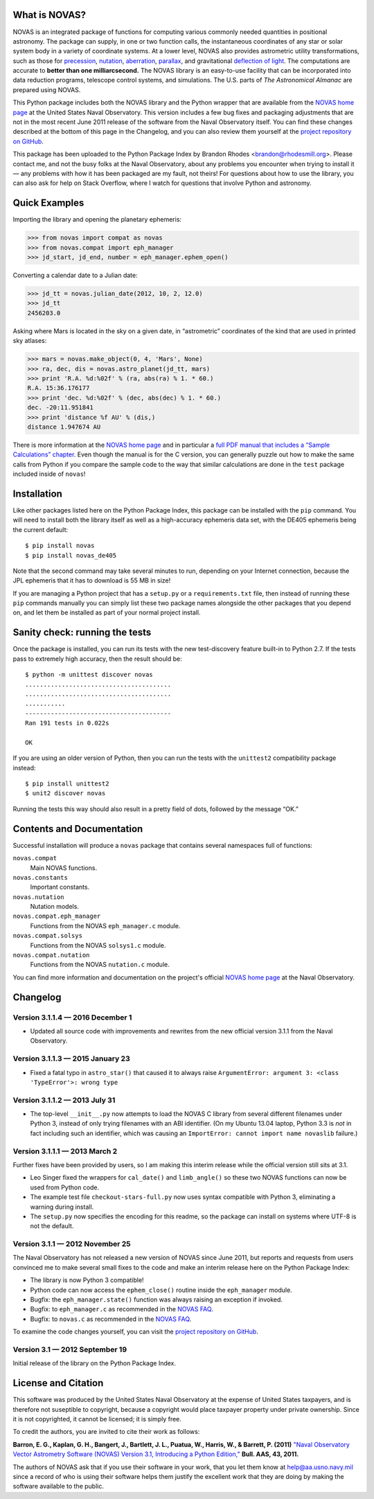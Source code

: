 What is NOVAS?
--------------

NOVAS is an integrated package of functions for computing various
commonly needed quantities in positional astronomy.  The package can
supply, in one or two function calls, the instantaneous coordinates of
any star or solar system body in a variety of coordinate systems.  At a
lower level, NOVAS also provides astrometric utility transformations,
such as those for precession_, nutation_, aberration_, parallax_, and
gravitational `deflection of light`_.  The computations are accurate to
**better than one milliarcsecond.** The NOVAS library is an easy-to-use
facility that can be incorporated into data reduction programs,
telescope control systems, and simulations.  The U.S. parts of
*The Astronomical Almanac* are prepared using NOVAS.

This Python package includes both the NOVAS library and the Python
wrapper that are available from the `NOVAS home page`_ at the United
States Naval Observatory.  This version includes a few bug fixes and
packaging adjustments that are not in the most recent June 2011
release of the software from the Naval Observatory itself.  You can
find these changes described at the bottom of this page in the
Changelog, and you can also review them yourself at the `project
repository on GitHub`_.

This package has been uploaded to the Python Package Index by Brandon
Rhodes <brandon@rhodesmill.org>.  Please contact me, and not the busy
folks at the Naval Observatory, about any problems you encounter when
trying to install it — any problems with how it has been packaged are
my fault, not theirs!  For questions about how to use the library, you
can also ask for help on Stack Overflow, where I watch for questions
that involve Python and astronomy.

Quick Examples
--------------

Importing the library and opening the planetary ephemeris:

>>> from novas import compat as novas
>>> from novas.compat import eph_manager
>>> jd_start, jd_end, number = eph_manager.ephem_open()

Converting a calendar date to a Julian date:

>>> jd_tt = novas.julian_date(2012, 10, 2, 12.0)
>>> jd_tt
2456203.0

Asking where Mars is located in the sky on a given date,
in “astrometric” coordinates of the kind that are used
in printed sky atlases:

>>> mars = novas.make_object(0, 4, 'Mars', None)
>>> ra, dec, dis = novas.astro_planet(jd_tt, mars)
>>> print 'R.A. %d:%02f' % (ra, abs(ra) % 1. * 60.)
R.A. 15:36.176177
>>> print 'dec. %d:%02f' % (dec, abs(dec) % 1. * 60.)
dec. -20:11.951841
>>> print 'distance %f AU' % (dis,)
distance 1.947674 AU

There is more information at the `NOVAS home page`_
and in particular a
`full PDF manual that includes a “Sample Calculations” chapter
<http://aa.usno.navy.mil/software/novas/novas_c/NOVAS_C3.1_Guide.pdf>`_.
Even though the manual is for the C version,
you can generally puzzle out how to make the same calls from Python
if you compare the sample code
to the way that similar calculations are done
in the ``test`` package included inside of ``novas``!

Installation
------------

Like other packages listed here on the Python Package Index, this
package can be installed with the ``pip`` command. You will need to
install both the library itself as well as a high-accuracy ephemeris
data set, with the DE405 ephemeris being the current default::

    $ pip install novas
    $ pip install novas_de405

Note that the second command may take several minutes to run, depending
on your Internet connection, because the JPL ephemeris that it has to
download is 55 MB in size!

If you are managing a Python project that has a ``setup.py`` or a
``requirements.txt`` file, then instead of running these ``pip``
commands manually you can simply list these two package names alongside
the other packages that you depend on, and let them be installed as part
of your normal project install.

Sanity check: running the tests
-------------------------------

Once the package is installed, you can run its tests with the new
test-discovery feature built-in to Python 2.7. If the tests pass to
extremely high accuracy, then the result should be::

    $ python -m unittest discover novas
    ........................................
    ........................................
    ...........
    ----------------------------------------
    Ran 191 tests in 0.022s

    OK

If you are using an older version of Python, then you can run the tests
with the ``unittest2`` compatibility package instead::

    $ pip install unittest2
    $ unit2 discover novas

Running the tests this way should also result in a pretty field of dots,
followed by the message “OK.”

Contents and Documentation
--------------------------

Successful installation will produce a ``novas`` package that contains
several namespaces full of functions:

``novas.compat``
    Main NOVAS functions.

``novas.constants``
    Important constants.

``novas.nutation``
    Nutation models.

``novas.compat.eph_manager``
    Functions from the NOVAS ``eph_manager.c`` module.

``novas.compat.solsys``
    Functions from the NOVAS ``solsys1.c`` module.

``novas.compat.nutation``
    Functions from the NOVAS ``nutation.c`` module.

You can find more information and documentation on the project's
official `NOVAS home page`_ at the Naval Observatory.

Changelog
---------

Version 3.1.1.4 — 2016 December 1
~~~~~~~~~~~~~~~~~~~~~~~~~~~~~~~~~

* Updated all source code with improvements and rewrites from the new
  official version 3.1.1 from the Naval Observatory.

Version 3.1.1.3 — 2015 January 23
~~~~~~~~~~~~~~~~~~~~~~~~~~~~~~~~~

* Fixed a fatal typo in ``astro_star()`` that caused it to always raise
  ``ArgumentError: argument 3: <class 'TypeError'>: wrong type``

Version 3.1.1.2 — 2013 July 31
~~~~~~~~~~~~~~~~~~~~~~~~~~~~~~

* The top-level ``__init__.py`` now attempts to load the NOVAS C library
  from several different filenames under Python 3, instead of only
  trying filenames with an ABI identifier.  (On my Ubuntu 13.04 laptop,
  Python 3.3 is *not* in fact including such an identifier, which was
  causing an ``ImportError: cannot import name novaslib`` failure.)

Version 3.1.1.1 — 2013 March 2
~~~~~~~~~~~~~~~~~~~~~~~~~~~~~~

Further fixes have been provided by users, so I am making this interim
release while the official version still sits at 3.1.

* Leo Singer fixed the wrappers for ``cal_date()`` and ``limb_angle()``
  so these two NOVAS functions can now be used from Python code.
* The example test file ``checkout-stars-full.py`` now uses syntax
  compatible with Python 3, eliminating a warning during install.
* The ``setup.py`` now specifies the encoding for this readme, so the
  package can install on systems where UTF-8 is not the default.

Version 3.1.1 — 2012 November 25
~~~~~~~~~~~~~~~~~~~~~~~~~~~~~~~~

The Naval Observatory has not released a new version of NOVAS since
June 2011, but reports and requests from users convinced me to make
several small fixes to the code and make an interim release here on
the Python Package Index:

* The library is now Python 3 compatible!
* Python code can now access the ``ephem_close()`` routine inside the
  ``eph_manager`` module.
* Bugfix: the ``eph_manager.state()`` function was always raising an
  exception if invoked.
* Bugfix: to ``eph_manager.c`` as recommended in the `NOVAS FAQ`_.
* Bugfix: to ``novas.c`` as recommended in the `NOVAS FAQ`_.

To examine the code changes yourself, you can visit the `project
repository on GitHub`_.

Version 3.1 — 2012 September 19
~~~~~~~~~~~~~~~~~~~~~~~~~~~~~~~

Initial release of the library on the Python Package Index.

License and Citation
--------------------

This software was produced by the United States Naval Observatory at the
expense of United States taxpayers, and is therefore not suseptible to
copyright, because a copyright would place taxpayer property under
private ownership. Since it is not copyrighted, it cannot be licensed;
it is simply free.

To credit the authors, you are invited to cite their work as follows:

**Barron, E. G., Kaplan, G. H., Bangert, J., Bartlett, J. L., Puatua, W., Harris, W., & Barrett, P. (2011)** `"Naval Observatory Vector Astrometry Software (NOVAS) Version 3.1, Introducing a Python Edition," <http://aa.usno.navy.mil/software/novas/novas_py/novas.pdf>`_ **Bull. AAS, 43, 2011.**

The authors of NOVAS ask that if you use their software in your work,
that you let them know at help@aa.usno.navy.mil since a record of who is
using their software helps them justify the excellent work that they are
doing by making the software available to the public.

.. _precession: http://asa.usno.navy.mil/SecM/Glossary.html#precession
.. _nutation: http://asa.usno.navy.mil/SecM/Glossary.html#nutation
.. _aberration: http://asa.usno.navy.mil/SecM/Glossary.html#aberration
.. _parallax: http://asa.usno.navy.mil/SecM/Glossary.html#parallax
.. _deflection of light: http://asa.usno.navy.mil/SecM/Glossary.html#deflection-light
.. _webpage: http://ssd.jpl.nasa.gov/?planet_eph_export
.. _unittest2 module: http://pypi.python.org/pypi/unittest2
.. _NOVAS home page: http://aa.usno.navy.mil/software/novas/novas_py/novaspy_intro.php
.. _NOVAS FAQ: http://aa.usno.navy.mil/software/novas/novas_faq.php
.. _project repository on GitHub: https://github.com/brandon-rhodes/python-novas


